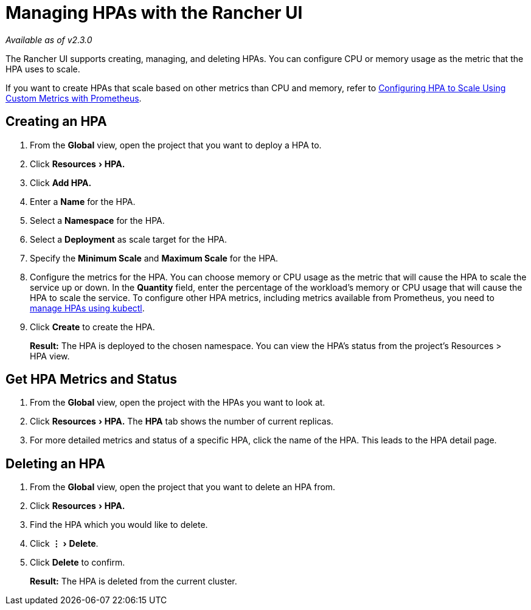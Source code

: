 = Managing HPAs with the Rancher UI
:experimental:

_Available as of v2.3.0_

The Rancher UI supports creating, managing, and deleting HPAs. You can configure CPU or memory usage as the metric that the HPA uses to scale.

If you want to create HPAs that scale based on other metrics than CPU and memory, refer to link:manage-hpas-with-kubectl.adoc#configuring-hpa-to-scale-using-custom-metrics-with-prometheus[Configuring HPA to Scale Using Custom Metrics with Prometheus].

== Creating an HPA

. From the *Global* view, open the project that you want to deploy a HPA to.
. Click menu:Resources[HPA.]
. Click *Add HPA.*
. Enter a *Name* for the HPA.
. Select a *Namespace* for the HPA.
. Select a *Deployment* as scale target for the HPA.
. Specify the *Minimum Scale* and *Maximum Scale* for the HPA.
. Configure the metrics for the HPA. You can choose memory or CPU usage as the metric that will cause the HPA to scale the service up or down. In the *Quantity* field, enter the percentage of the workload's memory or CPU usage that will cause the HPA to scale the service. To configure other HPA metrics, including metrics available from Prometheus, you need to link:manage-hpas-with-kubectl.adoc#configuring-hpa-to-scale-using-custom-metrics-with-prometheus[manage HPAs using kubectl].
. Click *Create* to create the HPA.

____
*Result:* The HPA is deployed to the chosen namespace. You can view the HPA's status from the project's Resources > HPA view.
____

== Get HPA Metrics and Status

. From the *Global* view, open the project with the HPAs you want to look at.
. Click menu:Resources[HPA.] The *HPA* tab shows the number of current replicas.
. For more detailed metrics and status of a specific HPA, click the name of the HPA. This leads to the HPA detail page.

== Deleting an HPA

. From the *Global* view, open the project that you want to delete an HPA from.
. Click menu:Resources[HPA.]
. Find the HPA which you would like to delete.
. Click menu:&#8942;[Delete].
. Click *Delete* to confirm.

____
*Result:* The HPA is deleted from the current cluster.
____
